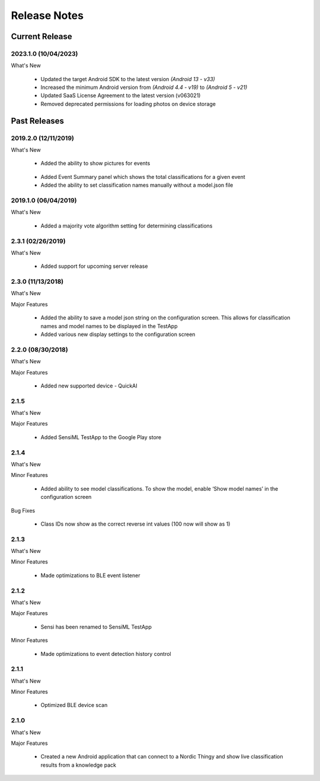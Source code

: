.. meta::
   :title: SensiML TestApp - Release Notes
   :description: Release notes history for the SensiML TestApp

.. raw:: html

    <style> .blue {color:#2F5496; font-weight:bold; font-size:16px} </style>

.. role:: blue

=============
Release Notes
=============

Current Release
---------------

.. _testapp-release-2023-1-0:

2023.1.0 (10/04/2023)
`````````````````````

:blue:`What's New`

 * Updated the target Android SDK to the latest version *(Android 13 - v33)*
 * Increased the minimum Android version from *(Android 4.4 - v19)* to *(Android 5 - v21)*
 * Updated SaaS License Agreement to the latest version (v063021)
 * Removed deprecated permissions for loading photos on device storage

Past Releases
-------------

2019.2.0 (12/11/2019)
`````````````````````

:blue:`What's New`

 * Added the ability to show pictures for events

.. figure:: /testapp/img/testapp-classifications-with-images.png
   :align: center
..

 * Added Event Summary panel which shows the total classifications for a given event
 * Added the ability to set classification names manually without a model.json file

2019.1.0 (06/04/2019)
`````````````````````

:blue:`What's New`

 * Added a majority vote algorithm setting for determining classifications

2.3.1 (02/26/2019)
``````````````````

:blue:`What's New`

 * Added support for upcoming server release

2.3.0 (11/13/2018)
``````````````````

:blue:`What's New`

Major Features

 * Added the ability to save a model json string on the configuration screen. This allows for classification names and model names to be displayed in the TestApp
 * Added various new display settings to the configuration screen

2.2.0 (08/30/2018)
``````````````````

:blue:`What's New`

Major Features

 * Added new supported device - QuickAI

2.1.5
`````

:blue:`What's New`

Major Features

 * Added SensiML TestApp to the Google Play store

2.1.4
`````

:blue:`What's New`

Minor Features

 * Added ability to see model classifications. To show the model, enable ‘Show model names’ in the configuration screen

:blue:`Bug Fixes`

 * Class IDs now show as the correct reverse int values (100 now will show as 1)

2.1.3
`````

:blue:`What's New`

Minor Features

 * Made optimizations to BLE event listener

2.1.2
`````

:blue:`What's New`

Major Features

 * Sensi has been renamed to SensiML TestApp

Minor Features

 * Made optimizations to event detection history control

2.1.1
`````

:blue:`What's New`

Minor Features

 * Optimized BLE device scan

2.1.0
`````

:blue:`What's New`

Major Features

 * Created a new Android application that can connect to a Nordic Thingy and show live classification results from a knowledge pack